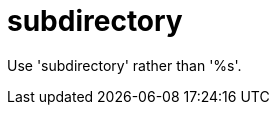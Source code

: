 :navtitle: subdirectory
:keywords: reference, rule, subdirectory

= subdirectory

Use 'subdirectory' rather than '%s'.



